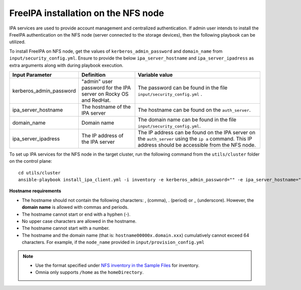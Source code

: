 FreeIPA installation on the NFS node
=====================================

IPA services are used to provide account management and centralized authentication. If admin user intends to install the FreeIPA authentication on the NFS node (server connected to the storage devices), then the following playbook can be utilized.

To install FreeIPA on NFS node, get the values of ``kerberos_admin_password`` and ``domain_name`` from ``input/security_config.yml``. Ensure to provide the below ``ipa_server_hostname`` and ``ipa_server_ipadress`` as extra arguments along with  during playbook execution.

+-------------------------+-----------------------------------------------------------------+------------------------------------------------------------------------------------------------------------------------------------------------------------+
| Input Parameter         | Definition                                                      | Variable value                                                                                                                                             |
+=========================+=================================================================+============================================================================================================================================================+
| kerberos_admin_password | "admin" user password for the IPA server on Rocky OS and RedHat.| The password can be found in the file ``input/security_config.yml`` .                                                                                      |
+-------------------------+-----------------------------------------------------------------+------------------------------------------------------------------------------------------------------------------------------------------------------------+
| ipa_server_hostname     | The hostname of the IPA server                                  | The hostname can be found on the ``auth_server``.                                                                                                          |
+-------------------------+-----------------------------------------------------------------+------------------------------------------------------------------------------------------------------------------------------------------------------------+
| domain_name             | Domain name                                                     | The domain name can be found in the file ``input/security_config.yml``.                                                                                    |
+-------------------------+-----------------------------------------------------------------+------------------------------------------------------------------------------------------------------------------------------------------------------------+
| ipa_server_ipadress     | The IP address of the IPA server                                | The IP address can be found on the IPA server on the ``auth_server`` using the ``ip a`` command. This IP address should be accessible from the NFS node.   |
+-------------------------+-----------------------------------------------------------------+------------------------------------------------------------------------------------------------------------------------------------------------------------+

To set up IPA services for the NFS node in the target cluster, run the following command from the ``utils/cluster`` folder on the control plane: ::

    cd utils/cluster
    ansible-playbook install_ipa_client.yml -i inventory -e kerberos_admin_password="" -e ipa_server_hostname="" -e domain_name="" -e ipa_server_ipadress=""

**Hostname requirements**

* The hostname should not contain the following characters: , (comma), \. (period) or _ (underscore). However, the **domain name** is allowed with commas and periods.
* The hostname cannot start or end with a hyphen (-).
* No upper case characters are allowed in the hostname.
* The hostname cannot start with a number.
* The hostname and the domain name (that is: ``hostname00000x.domain.xxx``) cumulatively cannot exceed 64 characters. For example, if the ``node_name`` provided in ``input/provision_config.yml``

.. note::

    * Use the format specified under `NFS inventory in the Sample Files <../OmniaInstallGuide/samplefiles.html#nfs-server-inventory-file>`_ for inventory.
    * Omnia only supports ``/home`` as the ``homeDirectory``.